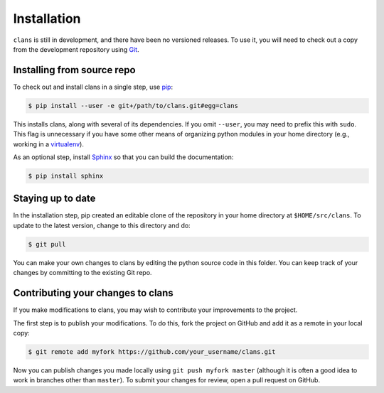 Installation
============

``clans`` is still in development, and there have been no versioned
releases. To use it, you will need to check out a copy from the
development repository using Git_.

Installing from source repo
---------------------------

To check out and install clans in a single step, use pip_:

.. code-block:: console

    $ pip install --user -e git+/path/to/clans.git#egg=clans

This installs clans, along with several of its dependencies.
If you omit ``--user``, you may need to prefix this with ``sudo``.
This flag is unnecessary if you have some other means of organizing
python modules in your home directory (e.g., working in a virtualenv_).

As an optional step, install Sphinx_ so that you can build the
documentation:

.. code-block:: console

    $ pip install sphinx

.. _Git: http://git-scm.com/
.. _pip: http://www.pip-installer.org/
.. _virtualenv: http://www.virtualenv.org/
.. _Sphinx: http://sphinx-doc.org

Staying up to date
------------------

In the installation step, pip created an editable clone of the
repository in your home directory at ``$HOME/src/clans``. To update to
the latest version, change to this directory and do:

.. code-block:: console

    $ git pull

You can make your own changes to clans by editing the python
source code in this folder. You can keep track of your changes
by committing to the existing Git repo.

Contributing your changes to clans
----------------------------------

If you make modifications to clans, you may wish to contribute your
improvements to the project.

The first step is to publish your modifications. To do this, fork the
project on GitHub and add it as a remote in your local copy:

.. code-block:: console

    $ git remote add myfork https://github.com/your_username/clans.git

Now you can publish changes you made locally using ``git push myfork
master`` (although it is often a good idea to work in branches other
than ``master``). To submit your changes for review, open a pull
request on GitHub.
